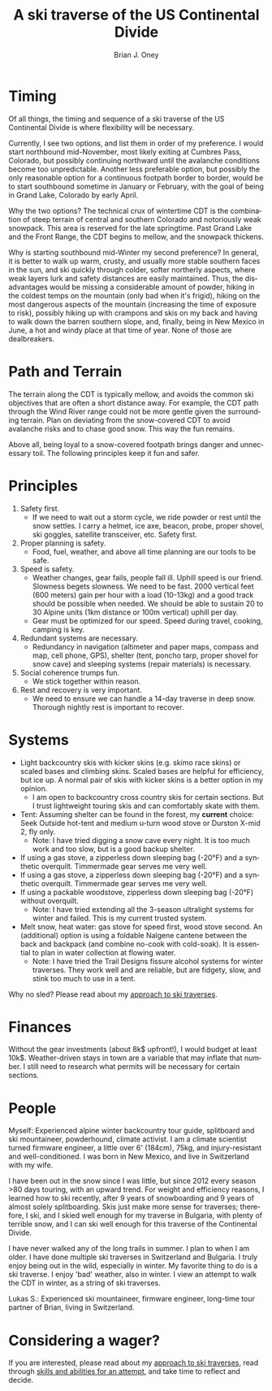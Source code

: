 #+TITLE: A ski traverse of the US Continental Divide
#+AUTHOR: Brian J. Oney
#+CATEGORY: winter-cdt
#+PROPERTY: TAGS planning, CDT
#+OPTIONS: toc:nil
#+LANGUAGE: en

* Timing

Of all things, the timing and sequence of a ski traverse of the US Continental Divide is where flexibility will be necessary.

Currently, I see two options, and list them in order of my preference. I would
start northbound mid-November, most likely exiting at Cumbres Pass, Colorado,
but possibly continuing northward until the avalanche conditions become too
unpredictable. Another less preferable option, but possibly the only reasonable
option for a continuous footpath border to border, would be to start southbound
sometime in January or February, with the goal of being in Grand Lake, Colorado
by early April.


Why the two options? The technical crux of wintertime CDT is the combination
of steep terrain of central and southern Colorado and notoriously weak
snowpack. This area is reserved for the late springtime.  Past Grand Lake and
the Front Range, the CDT begins to mellow, and the snowpack thickens.

Why is starting southbound mid-Winter my second preference? In general, it is
better to walk up warm, crusty, and usually more stable southern faces in the
sun, and ski quickly through colder, softer northerly aspects, where weak layers
lurk and safety distances are easily maintained. Thus, the disadvantages would
be missing a considerable amount of powder, hiking in the coldest temps on the
mountain (only bad when it's frigid), hiking on the most dangerous aspects of
the mountain (increasing the time of exposure to risk), possibly hiking up with
crampons and skis on my back and having to walk down the barren southern slope,
and, finally, being in New Mexico in June, a hot and windy place at that time of
year. None of those are dealbreakers.


* Path and Terrain

The terrain along the CDT is typically mellow, and avoids the common ski
objectives that are often a short distance away. For example, the CDT path
through the Wind River range could not be more gentle given the surrounding
terrain. Plan on deviating from the snow-covered CDT to avoid avalanche risks
and to chase good snow. This way the fun remains.

Above all, being loyal to a snow-covered footpath brings danger and unnecessary toil.
The following principles keep it fun and safer.

* Principles

1. Safety first.
   - If we need to wait out a storm cycle, we ride
     powder or rest until the snow settles. I carry a helmet, ice axe, beacon, probe,
     proper shovel, ski goggles, satellite transceiver, etc. Safety first.
2. Proper planning is safety.
   - Food, fuel, weather, and above all time planning are our tools to be safe.
3. Speed is safety.
   - Weather changes, gear fails, people fall ill. Uphill speed is our
     friend. Slowness begets slowness. We need to be fast. 2000 vertical feet
     (600 meters) gain per hour with a load (10-13kg) and a good track should
     be possible when needed. We should be able to sustain 20 to 30 Alpine units (1km distance or 100m vertical) uphill per day.
   - Gear must be optimized for our speed. Speed during travel, cooking, camping is key.
4. Redundant systems are necessary.
   - Redundancy in navigation (altimeter and paper maps, compass and map, cell
     phone, GPS), shelter (tent, poncho tarp, proper shovel for snow cave) and
     sleeping systems (repair materials) is necessary.
5. Social coherence trumps fun.
   - We stick together within reason.
6. Rest and recovery is very important.
   - We need to ensure we can handle a 14-day traverse in deep snow. Thorough
     nightly rest is important to recover.

* Systems

- Light backcountry skis with kicker skins (e.g. skimo race skins) or scaled bases and climbing skins. Scaled bases are helpful for efficiency, but ice up. A normal pair of skis with kicker skins is a better option in my opinion.
  - I am open to backcountry cross country skis for certain sections. But I
    trust lightweight touring skis and can comfortably skate with them.
- Tent: Assuming shelter can be found in the forest, my *current* choice: Seek Outside hot-tent and medium u-turn wood stove or Durston X-mid 2, fly only.
  - Note: I have tried digging a snow cave every night. It is too much work and too slow, but is a good backup shelter.
- If using a gas stove, a zipperless down sleeping bag (-20°F) and a synthetic overquilt. Timmermade gear serves me very well.
- If using a gas stove, a zipperless down sleeping bag (-20°F) and a synthetic overquilt. Timmermade gear serves me very well.
- If using a packable woodstove, zipperless down sleeping bag (-20°F) without overquilt.
  - Note: I have tried extending all the 3-season ultralight systems for winter and failed. This is my current trusted system.
- Melt snow, heat water: gas stove for speed first, wood stove second. An
  (additional) option is using a foldable Nalgene cantene between the back and
  backpack (and combine no-cook with cold-soak). It is essential to plan in
  water collection at flowing water.
  - Note: I have tried the Trail Designs fissure alcohol systems for winter
    traverses. They work well and are reliable, but are fidgety, slow, and stink too much to use in a tent.

Why no sled? Please read about my [[./approach-and-style.org][approach to ski traverses]].

* Finances

Without the gear investments (about 8k$ upfront!), I would budget
at least 10k$. Weather-driven stays in town are a variable that may inflate that
number. I still need to research what permits will be necessary for certain sections.

* People

Myself: Experienced alpine winter backcountry tour guide, splitboard and
ski mountaineer, powderhound, climate activist.  I am a climate scientist
turned firmware engineer, a little over 6' (184cm), 75kg, and injury-resistant
and well-conditioned. I was born in New Mexico, and live in Switzerland with
my wife.

I have been out in the snow since I was little, but since 2012 every season
>80 days touring, with an upward trend.  For weight and efficiency reasons, I
learned how to ski recently, after 9 years of snowboarding and 9 years of
almost solely splitboarding. Skis just make more sense for traverses;
therefore, I ski, and I skied well enough for my traverse in Bulgaria, with
plenty of terrible snow, and I can ski well enough for this traverse of the
Continental Divide.

I have never walked any of the long trails in summer. I plan to when I am older.
I have done multiple ski traverses in Switzerland and Bulgaria. I truly enjoy
being out in the wild, especially in winter. My favorite thing to do is a ski
traverse. I enjoy 'bad' weather, also in winter. I view an attempt to walk the
CDT in winter, as a string of ski traverses.

Lukas S.: Experienced ski mountaineer, firmware engineer, long-time tour
partner of Brian, living in Switzerland.


* Considering a wager?

If you are interested, please read about my [[./approach-and-style.org][approach to ski traverses]], read
through [[./skills-and-training.org][skills and abilities for an attempt]], and take time to reflect and
decide.
